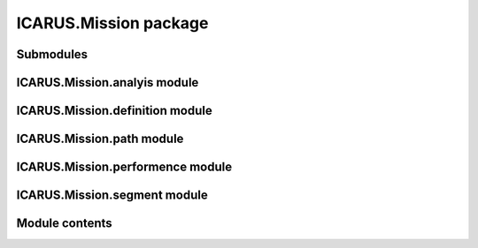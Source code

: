 ICARUS.Mission package
======================

Submodules
----------

ICARUS.Mission.analyis module
-----------------------------

.. .. automodule:: ICARUS.Mission.analyis
..    :members:
..    :undoc-members:
..    :show-inheritance:

ICARUS.Mission.definition module
--------------------------------

.. .. automodule:: ICARUS.Mission.definition
..    :members:
..    :undoc-members:
..    :show-inheritance:

ICARUS.Mission.path module
--------------------------

.. .. automodule:: ICARUS.Mission.path
..    :members:
..    :undoc-members:
..    :show-inheritance:

ICARUS.Mission.performence module
---------------------------------

.. .. automodule:: ICARUS.Mission.performence
..    :members:
..    :undoc-members:
..    :show-inheritance:

ICARUS.Mission.segment module
-----------------------------

.. .. automodule:: ICARUS.Mission.segment
..    :members:
..    :undoc-members:
..    :show-inheritance:

Module contents
---------------

.. .. automodule:: ICARUS.Mission
..    :members:
..    :undoc-members:
..    :show-inheritance:
